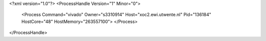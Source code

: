 <?xml version="1.0"?>
<ProcessHandle Version="1" Minor="0">
    <Process Command="vivado" Owner="s3310914" Host="xoc2.ewi.utwente.nl" Pid="136184" HostCore="48" HostMemory="263557100">
    </Process>
</ProcessHandle>
